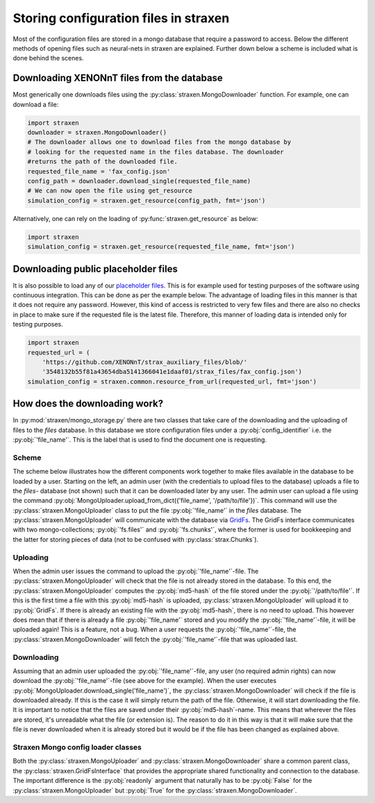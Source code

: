 Storing configuration files in straxen
======================================

Most of the configuration files are stored in a mongo database that require a
password to access. Below the different methods of opening files such as
neural-nets in straxen are explained. Further down below a scheme is included
what is done behind the scenes.


Downloading XENONnT files from the database
-------------------------------------------
Most generically one downloads files using the :py:class:`straxen.MongoDownloader`
function. For example, one can download a file:

.. code-block:: python

    import straxen
    downloader = straxen.MongoDownloader()
    # The downloader allows one to download files from the mongo database by
    # looking for the requested name in the files database. The downloader
    #returns the path of the downloaded file.
    requested_file_name = 'fax_config.json'
    config_path = downloader.download_single(requested_file_name)
    # We can now open the file using get_resource
    simulation_config = straxen.get_resource(config_path, fmt='json')


Alternatively, one can rely on the loading of :py:func:`straxen.get_resource` as below:

.. code-block:: python

    import straxen
    simulation_config = straxen.get_resource(requested_file_name, fmt='json')


Downloading public placeholder files
------------------------------------
It is also possible to load any of our `placeholder files
<https://github.com/XENONnT/strax_auxiliary_files/>`_. This is
for example used for testing purposes of the software using continuous
integration. This can be done as per the example below. The advantage of
loading files in this manner is that it does not require any password.
However, this kind of access is restricted to very few files and there are
also no checks in place to make sure if the requested file is the latest file.
Therefore, this manner of loading data is intended only for testing purposes.

.. code-block:: python

    import straxen
    requested_url = (
        'https://github.com/XENONnT/strax_auxiliary_files/blob/'
        '3548132b55f81a43654dba5141366041e1daaf01/strax_files/fax_config.json')
    simulation_config = straxen.common.resource_from_url(requested_url, fmt='json')


How does the downloading work?
--------------------------------------
In :py:mod:`straxen/mongo_storage.py` there are two classes that take care of the
downloading and the uploading of files to the `files` database. In this
database we store configuration files under a :py:obj:`config_identifier` i.e. the
:py:obj:`'file_name'`. This is the label that is used to find the document one is
requesting.

Scheme
^^^^^^^^^
The scheme below illustrates how the different components work together to make
files available in the database to be loaded by a user. Starting on the left,
an admin user (with the credentials to upload files to the database) uploads a
file to the `files`- database (not shown) such that it can be downloaded later
by any user. The admin user can upload a file using the command
:py:obj:`MongoUploader.upload_from_dict({'file_name', '/path/to/file'})`.
This command will use the :py:class:`straxen.MongoUploader` class to put the file
:py:obj:`'file_name'` in the `files` database. The :py:class:`straxen.MongoUploader` will
communicate with the database via `GridFs
<https://docs.mongodb.com/manual/core/gridfs/>`_.
The GridFs interface communicates with two mongo-collections; :py:obj:`'fs.files'` and
:py:obj:`'fs.chunks'`, where the former is used for bookkeeping and the latter for
storing pieces of data (not to be confused with :py:class:`strax.Chunks`).


Uploading
^^^^^^^^^
When the admin user issues the command to upload the :py:obj:`'file_name'`-file.  The
:py:class:`straxen.MongoUploader` will check that the file is not already stored in the
database. To this end, the :py:class:`straxen.MongoUploader` computes the :py:obj:`md5-hash` of
the file stored under the :py:obj:`'/path/to/file'`. If this is the first time a file
with this :py:obj:`md5-hash` is uploaded, :py:class:`straxen.MongoUploader` will upload it to
:py:obj:`GridFs`. If there is already an existing file with the :py:obj:`md5-hash`, there is no
need to upload. This however does mean that if there is already a file :py:obj:`'file_name'`
stored and you modify the :py:obj:`'file_name'`-file, it will be uploaded again! This is
a feature, not a bug. When a user requests the :py:obj:`'file_name'`-file, the
:py:class:`straxen.MongoDownloader` will fetch the :py:obj:`'file_name'`-file that was uploaded
last.


Downloading
^^^^^^^^^^^
Assuming that an admin user uploaded the :py:obj:`'file_name'`-file, any user (no
required admin rights) can now download the :py:obj:`'file_name'`-file (see above for the
example). When the user executes :py:obj:`MongoUploader.download_single('file_name')`,
the :py:class:`straxen.MongoDownloader` will check if the file is downloaded already. If
this is the case it will simply return the path of the file. Otherwise, it will
start downloading the file. It is important to notice that the files are saved
under their :py:obj:`md5-hash`-name. This means that wherever the files are stored,
it's unreadable what the file (or extension is). The reason to do it in this
way is that it will make sure that the file is never downloaded when it is
already stored but it would be if the file has been changed as explained above.


.. image:: figures/mongo_file_storage.svg


Straxen Mongo config loader classes
^^^^^^^^^^^^^^^^^^^^^^^^^^^^^^^^^^^
Both the :py:class:`straxen.MongoUploader` and :py:class:`straxen.MongoDownloader` share a common
parent class, the :py:class:`straxen.GridFsInterface` that provides the appropriate
shared functionality and connection to the database. The important difference
is the :py:obj:`readonly` argument that naturally has to be :py:obj:`False` for the
:py:class:`straxen.MongoUploader` but :py:obj:`True` for the :py:class:`straxen.MongoDownloader`.

